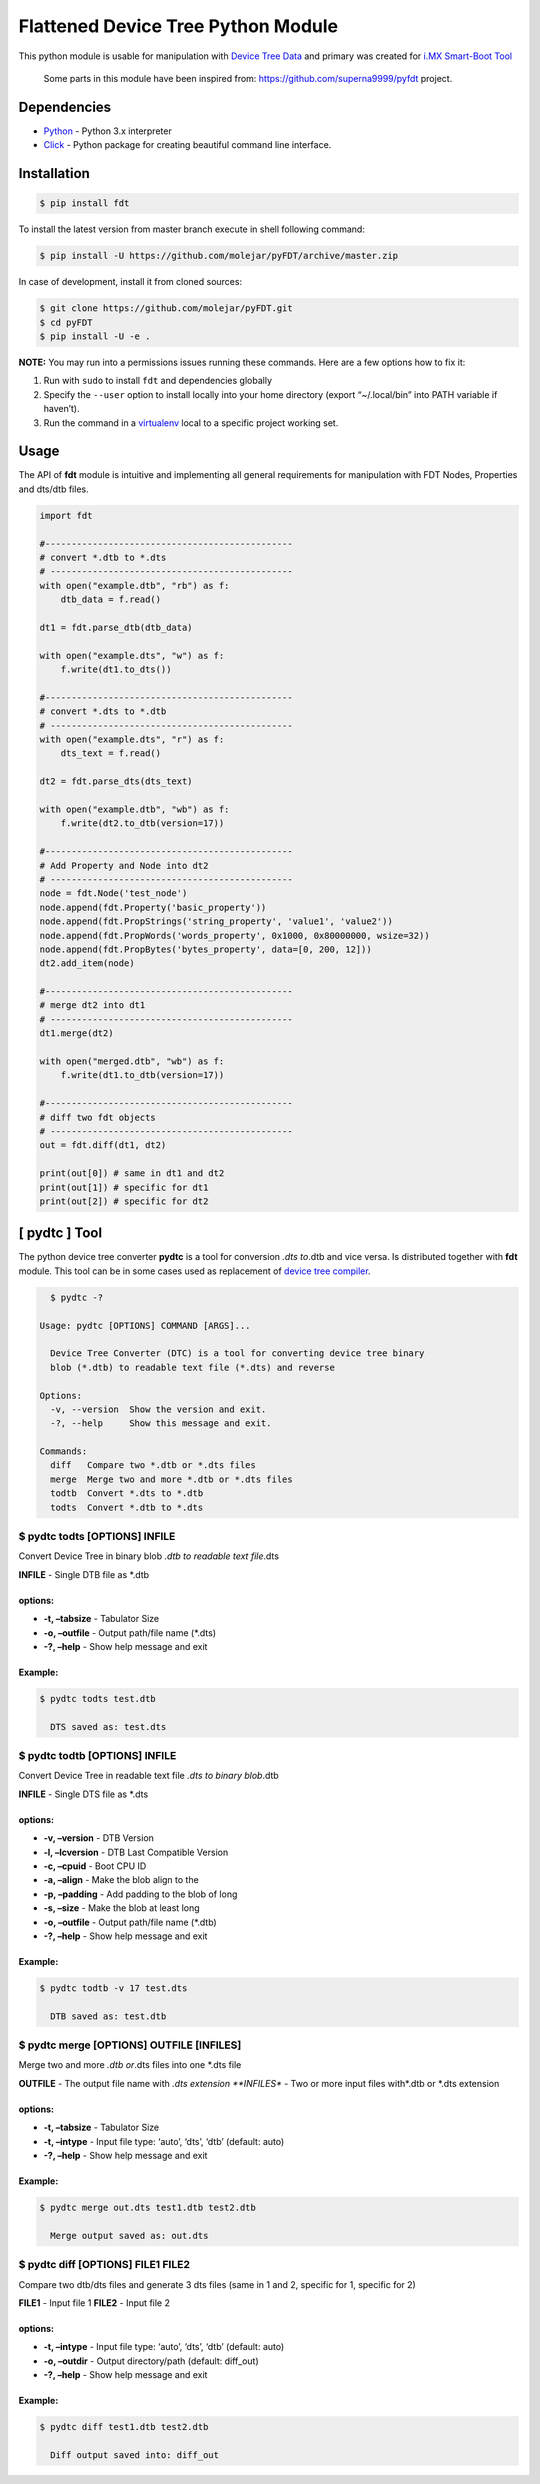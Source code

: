 Flattened Device Tree Python Module
===================================

|Build Status| |Coverage Status| |PyPI Status| |Python Version|

This python module is usable for manipulation with `Device Tree
Data <https://www.devicetree.org/>`__ and primary was created for `i.MX
Smart-Boot
Tool <https://github.com/molejar/pyIMX/blob/master/doc/imxsb.md>`__

    Some parts in this module have been inspired from:
    https://github.com/superna9999/pyfdt project.

Dependencies
------------

-  `Python <https://www.python.org>`__ - Python 3.x interpreter
-  `Click <http://click.pocoo.org/6>`__ - Python package for creating
   beautiful command line interface.

Installation
------------

.. code:: bash

        $ pip install fdt

To install the latest version from master branch execute in shell
following command:

.. code:: bash

        $ pip install -U https://github.com/molejar/pyFDT/archive/master.zip

In case of development, install it from cloned sources:

.. code:: bash

        $ git clone https://github.com/molejar/pyFDT.git
        $ cd pyFDT
        $ pip install -U -e .

**NOTE:** You may run into a permissions issues running these commands.
Here are a few options how to fix it:

1. Run with ``sudo`` to install ``fdt`` and dependencies globally
2. Specify the ``--user`` option to install locally into your home
   directory (export “~/.local/bin” into PATH variable if haven’t).
3. Run the command in a
   `virtualenv <https://virtualenv.pypa.io/en/latest/>`__ local to a
   specific project working set.

Usage
-----

The API of **fdt** module is intuitive and implementing all general
requirements for manipulation with FDT Nodes, Properties and dts/dtb
files.

.. code:: python

        import fdt

        #-----------------------------------------------
        # convert *.dtb to *.dts
        # ----------------------------------------------
        with open("example.dtb", "rb") as f:
            dtb_data = f.read()

        dt1 = fdt.parse_dtb(dtb_data)

        with open("example.dts", "w") as f:
            f.write(dt1.to_dts())

        #-----------------------------------------------
        # convert *.dts to *.dtb
        # ----------------------------------------------
        with open("example.dts", "r") as f:
            dts_text = f.read()

        dt2 = fdt.parse_dts(dts_text)

        with open("example.dtb", "wb") as f:
            f.write(dt2.to_dtb(version=17))

        #-----------------------------------------------
        # Add Property and Node into dt2
        # ----------------------------------------------
        node = fdt.Node('test_node')
        node.append(fdt.Property('basic_property'))
        node.append(fdt.PropStrings('string_property', 'value1', 'value2'))
        node.append(fdt.PropWords('words_property', 0x1000, 0x80000000, wsize=32))
        node.append(fdt.PropBytes('bytes_property', data=[0, 200, 12]))
        dt2.add_item(node)

        #-----------------------------------------------
        # merge dt2 into dt1
        # ----------------------------------------------
        dt1.merge(dt2)

        with open("merged.dtb", "wb") as f:
            f.write(dt1.to_dtb(version=17))

        #-----------------------------------------------
        # diff two fdt objects
        # ----------------------------------------------
        out = fdt.diff(dt1, dt2)

        print(out[0]) # same in dt1 and dt2
        print(out[1]) # specific for dt1
        print(out[2]) # specific for dt2

[ pydtc ] Tool
--------------

The python device tree converter **pydtc** is a tool for conversion
*.dts to*.dtb and vice versa. Is distributed together with **fdt**
module. This tool can be in some cases used as replacement of `device
tree compiler <https://git.kernel.org/pub/scm/utils/dtc/dtc.git>`__.

.. code:: bash

      $ pydtc -?

    Usage: pydtc [OPTIONS] COMMAND [ARGS]...

      Device Tree Converter (DTC) is a tool for converting device tree binary
      blob (*.dtb) to readable text file (*.dts) and reverse

    Options:
      -v, --version  Show the version and exit.
      -?, --help     Show this message and exit.

    Commands:
      diff   Compare two *.dtb or *.dts files
      merge  Merge two and more *.dtb or *.dts files
      todtb  Convert *.dts to *.dtb
      todts  Convert *.dtb to *.dts

$ pydtc todts [OPTIONS] INFILE
^^^^^^^^^^^^^^^^^^^^^^^^^^^^^^

Convert Device Tree in binary blob *.dtb to readable text file*.dts

**INFILE** - Single DTB file as \*.dtb

options:
''''''''

-  **-t, –tabsize** - Tabulator Size
-  **-o, –outfile** - Output path/file name (*.dts)
-  **-?, –help** - Show help message and exit

Example:
''''''''

.. code:: bash

      $ pydtc todts test.dtb

        DTS saved as: test.dts

$ pydtc todtb [OPTIONS] INFILE
^^^^^^^^^^^^^^^^^^^^^^^^^^^^^^

Convert Device Tree in readable text file *.dts to binary blob*.dtb

**INFILE** - Single DTS file as \*.dts

.. _options-1:

options:
''''''''

-  **-v, –version** - DTB Version
-  **-l, –lcversion** - DTB Last Compatible Version
-  **-c, –cpuid** - Boot CPU ID
-  **-a, –align** - Make the blob align to the
-  **-p, –padding** - Add padding to the blob of long
-  **-s, –size** - Make the blob at least long
-  **-o, –outfile** - Output path/file name (*.dtb)
-  **-?, –help** - Show help message and exit

.. _example-1:

Example:
''''''''

.. code:: bash

      $ pydtc todtb -v 17 test.dts

        DTB saved as: test.dtb

$ pydtc merge [OPTIONS] OUTFILE [INFILES]
^^^^^^^^^^^^^^^^^^^^^^^^^^^^^^^^^^^^^^^^^

Merge two and more *.dtb or*.dts files into one \*.dts file

**OUTFILE** - The output file name with *.dts extension **INFILES** -
Two or more input files with*.dtb or \*.dts extension

.. _options-2:

options:
''''''''

-  **-t, –tabsize** - Tabulator Size
-  **-t, –intype** - Input file type: ‘auto’, ‘dts’, ‘dtb’ (default:
   auto)
-  **-?, –help** - Show help message and exit

.. _example-2:

Example:
''''''''

.. code:: bash

      $ pydtc merge out.dts test1.dtb test2.dtb

        Merge output saved as: out.dts

$ pydtc diff [OPTIONS] FILE1 FILE2
^^^^^^^^^^^^^^^^^^^^^^^^^^^^^^^^^^

Compare two dtb/dts files and generate 3 dts files (same in 1 and 2,
specific for 1, specific for 2)

**FILE1** - Input file 1 **FILE2** - Input file 2

.. _options-3:

options:
''''''''

-  **-t, –intype** - Input file type: ‘auto’, ‘dts’, ‘dtb’ (default:
   auto)
-  **-o, –outdir** - Output directory/path (default: diff_out)
-  **-?, –help** - Show help message and exit

.. _example-3:

Example:
''''''''

.. code:: bash

      $ pydtc diff test1.dtb test2.dtb

        Diff output saved into: diff_out

.. |Build Status| image:: https://travis-ci.org/molejar/pyFDT.svg?branch=master
   :target: https://travis-ci.org/molejar/pyFDT
.. |Coverage Status| image:: https://coveralls.io/repos/github/molejar/pyFDT/badge.svg
   :target: https://coveralls.io/github/molejar/pyFDT
.. |PyPI Status| image:: https://img.shields.io/pypi/v/fdt.svg
   :target: https://pypi.python.org/pypi/fdt
.. |Python Version| image:: https://img.shields.io/pypi/pyversions/fdt.svg
   :target: https://www.python.org



